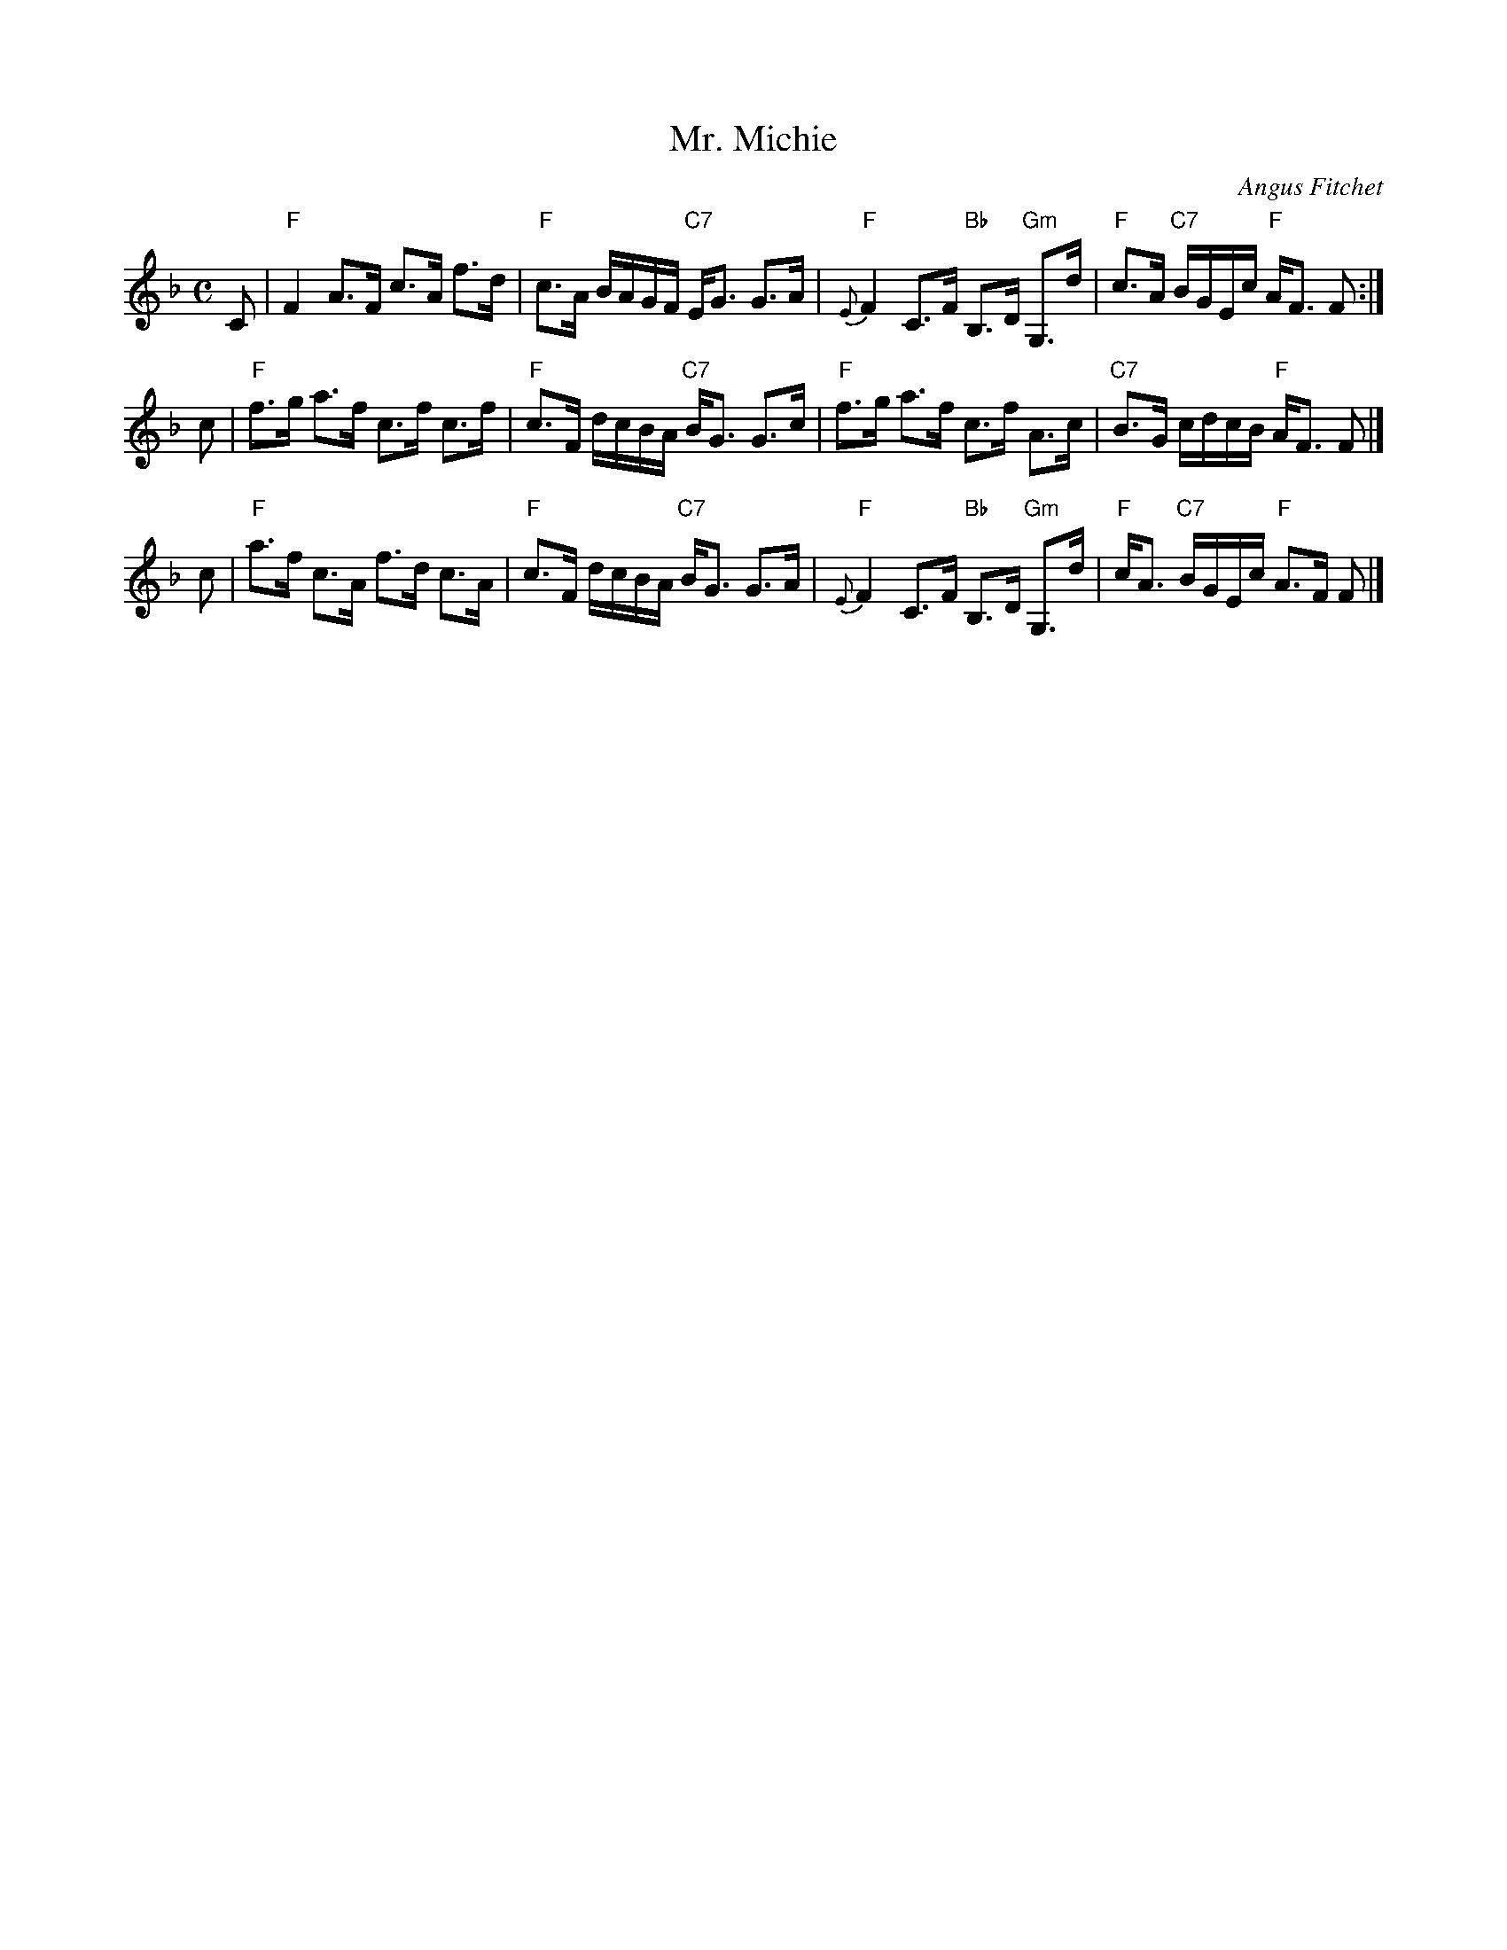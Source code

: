 X: 1
T: Mr. Michie
C: Angus Fitchet
R: march, strathspey
B: Hugh Foss, "The ANGUS FITCHET Album" 1954
Z: 2010 John Chambers <jc:trillian.mit.edu>
N: Recommended for Langholm Fair, which is called a strathspey.
N: The original form of this tune was a more even march with only a few dotted notes.
M: C
L: 1/16
K: F
C2 \
| "F"F4 A3F c3A f3d | "F"c3A BAGF "C7"EG3 G3A \
| "F"{E}F4 C3F "Bb"B,3D "Gm"G,3d | "F"c3A "C7"BGEc "F"AF3 F2 :|
c2 \
| "F"f3g a3f c3f c3f | "F"c3F dcBA "C7"BG3 G3c \
| "F"f3g a3f c3f A3c | "C7"B3G cdcB "F"AF3 F2 |]
c2 \
| "F"a3f c3A f3d c3A | "F"c3F dcBA "C7"BG3 G3A \
| "F"{E}F4 C3F "Bb"B,3D "Gm"G,3d | "F"cA3 "C7"BGEc "F"A3F F2 |]
